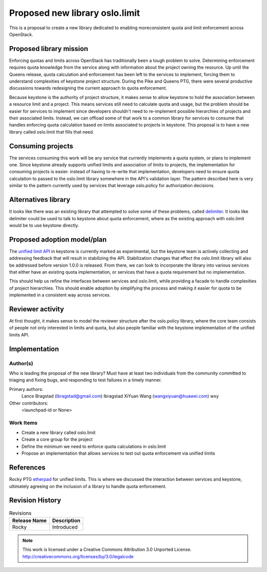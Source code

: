 ===============================
Proposed new library oslo.limit
===============================

This is a proposal to create a new library dedicated to enabling moreconsistent
quota and limit enforcement across OpenStack.

Proposed library mission
=========================

Enforcing quotas and limits across OpenStack has traditionally been a tough
problem to solve. Determining enforcement requires quota knowledge from the
service along with information about the project owning the resource. Up until
the Queens release, quota calculation and enforcement has been left to the
services to implement, forcing them to understand complexities of keystone
project structure. During the Pike and Queens PTG, there were several
productive discussions towards redesigning the current approach to quota
enforcement.

Because keystone is the authority of project structure, it makes sense to allow
keystone to hold the association between a resource limit and a project. This
means services still need to calculate quota and usage, but the problem should
be easier for services to implement since developers shouldn't need to
re-implement possible hierarchies of projects and their associated limits.
Instead, we can offload some of that work to a common library for services to
consume that handles enforcing quota calculation based on limits associated to
projects in keystone. This proposal is to have a new library called oslo.limit
that fills that need.

Consuming projects
==================

The services consuming this work will be any service that currently implements
a quota system, or plans to implement one. Since keystone already supports
unified limits and association of limits to projects, the implementation for
consuming projects is easier. instead of having to re-write that
implementation, developers need to ensure quota calculation to passed to the
oslo.limit library somewhere in the API's validation layer. The pattern
described here is very similar to the pattern currently used by services that
leverage oslo.policy for authorization decisions.

Alternatives library
====================

It looks like there was an existing library that attempted to solve some of
these problems, called `delimiter <https://github.com/openstack/delimiter>`_.
It looks like delimiter could be used to talk to keystone about quota
enforcement, where as the existing approach with oslo.limit would be to use
keystone directly.

Proposed adoption model/plan
============================

The `unified limit API
<https://docs.openstack.org/keystone/latest/admin/identity-unified-limits.html>`_
in keystone is currently marked as experimental, but the keystone team is
actively collecting and addressing feedback that will result in stabilizing the
API. Stabilization changes that effect the oslo.limit library will also be
addressed before version 1.0.0 is released. From there, we can look to
incorporate the library into various services that either have an existing
quota implementation, or services that have a quota requirement but no
implementation.

This should help us refine the interfaces between services and oslo.limit,
while providing a facade to handle complexities of project hierarchies. This
should enable adoption by simplifying the process and making it easier for
quota to be implemented in a consistent way across services.

Reviewer activity
=================

At first thought, it makes sense to model the reviewer structure after the
oslo.policy library, where the core team consists of people not only interested
in limits and quota, but also people familiar with the keystone implementation
of the unified limits API.

Implementation
==============

Author(s)
---------

Who is leading the proposal of the new library? Must have at least two
individuals from the community committed to triaging and fixing bugs, and
responding to test failures in a timely manner.

Primary authors:
  Lance Bragstad (lbragstad@gmail.com) lbragstad
  XiYuan Wang (wangxiyuan@huawei.com) wxy
Other contributors:
  <launchpad-id or None>

Work Items
----------

* Create a new library called oslo.limit
* Create a core group for the project
* Define the minimum we need to enforce quota calculations in oslo.limit
* Propose an implementation that allows services to test out quota
  enforcement via unified limits

References
==========

Rocky PTG `etherpad
<https://etherpad.openstack.org/p/unified-limits-rocky-ptg>`_ for unified
limits. This is where we discussed the interaction between services and
keystone, ultimately agreeing on the inclusion of a library to handle quota
enforcement.

Revision History
================

.. list-table:: Revisions
   :header-rows: 1

   * - Release Name
     - Description
   * - Rocky
     - Introduced

.. note::

  This work is licensed under a Creative Commons Attribution 3.0
  Unported License.
  http://creativecommons.org/licenses/by/3.0/legalcode

